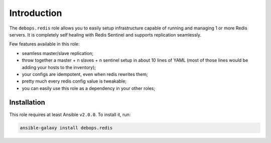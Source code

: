 Introduction
============

The ``debops.redis`` role allows you to easily setup infrastructure capable of
running and managing 1 or more Redis servers. It is completely self healing
with Redis Sentinel and supports replication seamlessly.

Few features available in this role:

- seamless master/slave replication;
- throw together a master + n slaves + n sentinel setup in about 10 lines of YAML
  (most of those lines would be adding your hosts to the inventory);
- your configs are idempotent, even when redis rewrites them;
- pretty much every redis config value is tweakable;
- you can easily use this role as a dependency in your other roles;


Installation
~~~~~~~~~~~~

This role requires at least Ansible ``v2.0.0``. To install it, run:

.. code-block:: console

   ansible-galaxy install debops.redis

..
 Local Variables:
 mode: rst
 ispell-local-dictionary: "american"
 End:
